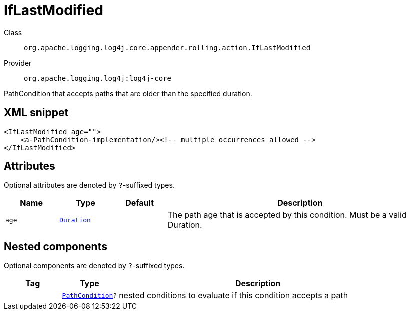 ////
Licensed to the Apache Software Foundation (ASF) under one or more
contributor license agreements. See the NOTICE file distributed with
this work for additional information regarding copyright ownership.
The ASF licenses this file to You under the Apache License, Version 2.0
(the "License"); you may not use this file except in compliance with
the License. You may obtain a copy of the License at

    https://www.apache.org/licenses/LICENSE-2.0

Unless required by applicable law or agreed to in writing, software
distributed under the License is distributed on an "AS IS" BASIS,
WITHOUT WARRANTIES OR CONDITIONS OF ANY KIND, either express or implied.
See the License for the specific language governing permissions and
limitations under the License.
////
[#org_apache_logging_log4j_core_appender_rolling_action_IfLastModified]
= IfLastModified

Class:: `org.apache.logging.log4j.core.appender.rolling.action.IfLastModified`
Provider:: `org.apache.logging.log4j:log4j-core`

PathCondition that accepts paths that are older than the specified duration.

[#org_apache_logging_log4j_core_appender_rolling_action_IfLastModified-XML-snippet]
== XML snippet
[source, xml]
----
<IfLastModified age="">
    <a-PathCondition-implementation/><!-- multiple occurrences allowed -->
</IfLastModified>
----

[#org_apache_logging_log4j_core_appender_rolling_action_IfLastModified-attributes]
== Attributes

Optional attributes are denoted by `?`-suffixed types.

[cols="1m,1m,1m,5"]
|===
|Name|Type|Default|Description

|age
|xref:../scalars.adoc#org_apache_logging_log4j_core_appender_rolling_action_Duration[Duration]
|
a|The path age that is accepted by this condition.
Must be a valid Duration.

|===

[#org_apache_logging_log4j_core_appender_rolling_action_IfLastModified-components]
== Nested components

Optional components are denoted by `?`-suffixed types.

[cols="1m,1m,5"]
|===
|Tag|Type|Description

|
|xref:../log4j-core/org.apache.logging.log4j.core.appender.rolling.action.PathCondition.adoc[PathCondition]?
a|nested conditions to evaluate if this condition accepts a path

|===
